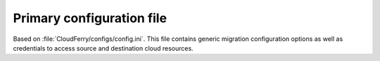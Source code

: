 .. _primary-config-file:

==========================
Primary configuration file
==========================

Based on :file:`CloudFerry/configs/config.ini`. This file contains generic
migration configuration options as well as credentials to access source and
destination cloud resources.
